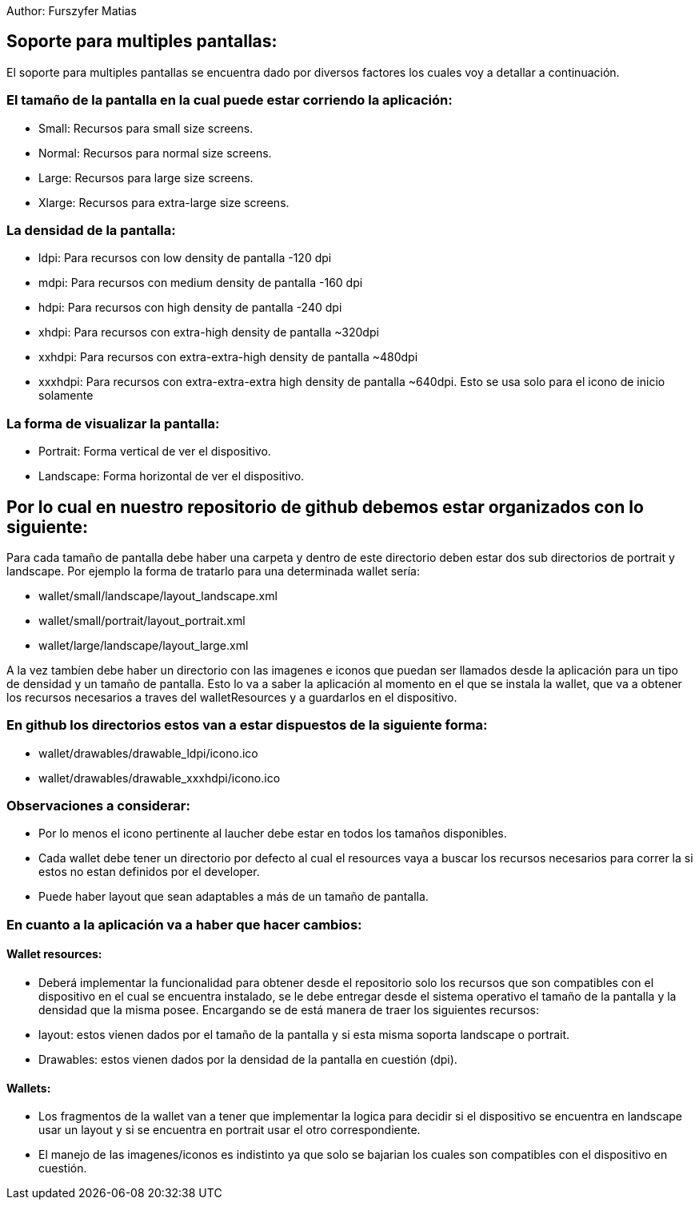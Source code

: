 Author: Furszyfer Matias

== Soporte para multiples pantallas:

El soporte para multiples pantallas se encuentra dado por diversos factores los cuales voy a detallar a continuación.

=== El tamaño de la pantalla en la cual puede estar corriendo la aplicación:

* Small:	Recursos para small size screens.
* Normal:	Recursos para normal size screens.
* Large:	Recursos para large size screens.
* Xlarge:	Recursos para extra-large size screens.

=== La densidad de la pantalla:

* ldpi: Para recursos con low density de pantalla -120 dpi
* mdpi: Para recursos con medium density de pantalla -160 dpi
* hdpi: Para recursos con high density de pantalla -240 dpi
* xhdpi: Para recursos con extra-high density de pantalla ~320dpi
* xxhdpi: Para recursos con extra-extra-high density de pantalla ~480dpi
* xxxhdpi: Para recursos con extra-extra-extra high density de pantalla ~640dpi. Esto se usa solo para el icono de inicio solamente

=== La forma de visualizar la pantalla:

* Portrait:  Forma vertical de ver el dispositivo.
* Landscape: Forma horizontal de ver el dispositivo.


== Por lo cual en nuestro repositorio de github debemos estar organizados con lo siguiente:

Para cada tamaño de pantalla debe haber una carpeta y dentro de este directorio deben estar dos sub directorios de portrait y landscape.
Por ejemplo la forma de tratarlo para una determinada wallet sería:

* wallet/small/landscape/layout_landscape.xml
* wallet/small/portrait/layout_portrait.xml
* wallet/large/landscape/layout_large.xml

A la vez tambíen debe haber un directorio con las imagenes e iconos que puedan ser llamados desde la aplicación para un tipo de densidad y un tamaño de pantalla. Esto lo va a saber la aplicación al momento en el que se instala la wallet, que va a obtener los recursos necesarios a traves del walletResources y a guardarlos en el dispositivo.

=== En github los directorios estos van a estar dispuestos de la siguiente forma:

* wallet/drawables/drawable_ldpi/icono.ico
* wallet/drawables/drawable_xxxhdpi/icono.ico

=== Observaciones a considerar:
* Por lo menos el icono pertinente al laucher debe estar en todos los tamaños disponibles.
* Cada wallet debe tener un directorio por defecto al cual el resources vaya a buscar los recursos necesarios para correr la si estos no estan definidos por el developer.
* Puede haber layout que sean adaptables a más de un tamaño de pantalla.


=== En cuanto a la aplicación va a haber que hacer cambios:

==== Wallet resources:
* Deberá implementar la funcionalidad para obtener desde el repositorio solo los recursos que son compatibles con el dispositivo en el cual se encuentra instalado, se le debe entregar desde el sistema operativo el tamaño de la pantalla y la densidad que la misma posee.
Encargando se de está manera de traer los siguientes recursos:
	* layout: estos vienen dados por el tamaño de la pantalla y si esta misma soporta landscape o portrait.
	* Drawables: estos vienen dados por la densidad de la pantalla en cuestión (dpi).

==== Wallets:
* Los fragmentos de la wallet van a tener que implementar la logica para decidir si el dispositivo se encuentra en landscape usar un layout y si se encuentra en portrait usar el otro correspondiente.
* El manejo de las imagenes/iconos es indistinto ya que solo se bajarian los cuales son compatibles con el dispositivo en cuestión.

